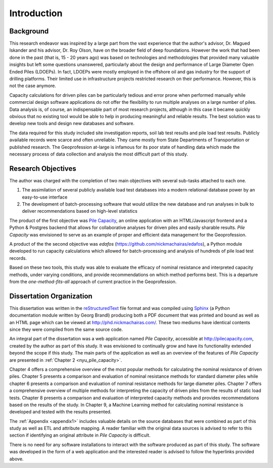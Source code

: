 
############
Introduction
############


**********
Background
**********

This research endeavor was inspired by a large part from the vast experience that the author's advisor, Dr. Magued Iskander and his advisor, Dr. Roy Olson, have on the broader field of deep foundations. However the work that had been done in the past (that is, 15 - 20 years ago) was based on technologies and methodologies that provided many valuable insights but left some questions unanswered, particularly about the design and performance of Large Diameter Open Ended Piles (LDOEPs). In fact, LDOEPs were mostly employed in the offshore oil and gas industry for the support of drilling platforms. Their limited use in infrastructure projects restricted research on their performance. However, this is not the case anymore.

Capacity calculations for driven piles can be particularly tedious and error prone when performed manually while commercial design software applications do not offer the flexibility to run multiple analyses on a large number of piles. Data analysis is, of course, an indispensable part of most research projects, although in this case it became quickly obvious that no existing tool would be able to help in producing meaningful and reliable results. The best solution was to develop new tools and design new databases and software.

The data required for this study included site investigation reports, soil lab test results and pile load test results. Publicly available records were scarce and often unreliable. They came mostly from State Departments of Transportation or published research. The Geoprofession at-large is infamous for its poor state of handling data which made the necessary process of data collection and analysis the most difficult part of this study.




.. History of Driven Piles

.. TODO: For your introduction, trace and find historical facts and pictures about driven piles.

.. There is evidence of people driving and and building on piles since 12,000 years ago. 4,000 years ago the Scots built islands that were founded on driven piles.

.. There is evidence in writing by Herodotus (400 BC) describing piles and pile driving.

.. Ancient Egyptians, Romans, Chinese, Mesopotamians all show use of driven piles. Furthermore, the methods of pile driving did not change up until 400 years ago. Logs driven into the ground by manual labor for thousands of years.

.. The machines that were used were not that simple.



*******************
Research Objectives
*******************

The author was charged with the completion of two main objectives with several sub-tasks attached to each one.

1. The assimilation of several publicly available load test databases into a modern relational database power by an easy-to-use interface
2. The development of batch-processing software that would utilize the new database and run analyses in bulk to deliver recommendations based on high-level statistics

The product of the first objective was `Pile Capacity <http://pilecapacity.com>`_, an online application with an HTML/Javascript frontend and a Python & Postgres backend that allows for collaborative analyses for driven piles and easily sharable results. *Pile Capacity* was envisioned to serve as an example of proper and efficient data management for the Geoprofession.

A product of the the second objective was *edafos* (`<https://github.com/nickmachairas/edafos>`_), a Python module developed to run capacity calculations which allowed for batch-processing and analysis of hundreds of pile load test records.

Based on these two tools, this study was able to evaluate the efficacy of nominal resistance and interpreted capacity methods, under varying conditions, and provide recommendations on which method performs best. This is a departure from the *one-method-fits-all* approach of current practice in the Geoprofession.



*************************
Dissertation Organization
*************************

This dissertation was written in the `reStructuredText <https://en.wikipedia.org/wiki/ReStructuredText>`_ file format and was compiled using `Sphinx <http://www.sphinx-doc.org/>`_ (a Python documentation module written by Georg Brandl) producing both a PDF document that was printed and bound as well as an HTML page which can be viewed at `<http://phd.nickmachairas.com/>`_. These two mediums have identical contents since they were compiled from the same source code.

An integral part of the dissertation was a web application named *Pile Capacity*, accessible at `<http://pilecapacity.com>`_, created by the author as part of this study. It was envisioned to continually grow and have its functionality extended beyond the scope if this study. The main parts of the application as well as an overview of the features of *Pile Capacity* are presented in :ref:`Chapter 2 <nyu_pile_capacity>`.

.. TODO: make sure that the text below is up-to-date with the chapter numbers


Chapter 4 offers a comprehensive overview of the most popular methods for calculating the nominal resistance of driven piles. Chapter 5 presents a comparison and evaluation of nominal resistance methods for standard diameter piles while chapter 6 presents a comparison and evaluation of nominal resistance methods for large diameter piles. Chapter 7 offers a comprehensive overview of multiple methods for interpreting the capacity of driven piles from the results of static load tests. Chapter 8 presents a comparison and evaluation of interpreted capacity methods and provides recommendations based on the results of the study. In Chapter 9, a Machine Learning method for calculating nominal resistance is developed and tested with the results presented.

The :ref:`Appendix <appendix1>` includes valuable details on the source databases that were combined as part of this study as well as ETL and attribute mapping. A reader familiar with the original data sources is advised to refer to this section if identifying an original attribute in *Pile Capacity* is difficult.

There is no need for any software installations to interact with the software produced as part of this study. The software was developed in the form of a web application and the interested reader is advised to follow the hyperlinks provided above.

